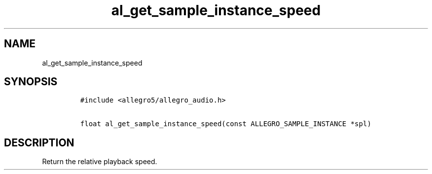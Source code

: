 .TH al_get_sample_instance_speed 3 "" "Allegro reference manual"
.SH NAME
.PP
al_get_sample_instance_speed
.SH SYNOPSIS
.IP
.nf
\f[C]
#include\ <allegro5/allegro_audio.h>

float\ al_get_sample_instance_speed(const\ ALLEGRO_SAMPLE_INSTANCE\ *spl)
\f[]
.fi
.SH DESCRIPTION
.PP
Return the relative playback speed.
